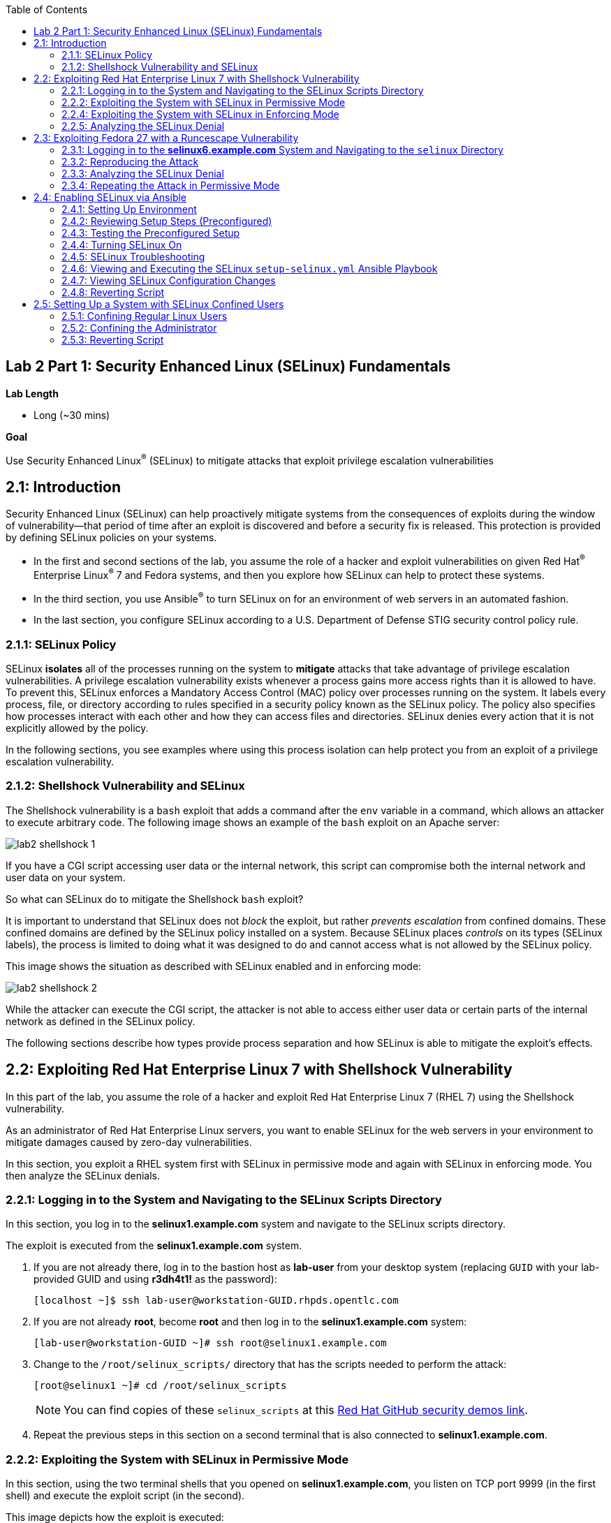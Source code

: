:toc2:
:linkattrs:

== Lab 2 Part 1: Security Enhanced Linux (SELinux) Fundamentals

.*Lab Length*
* Long (~30 mins)

.*Goal*
Use Security Enhanced Linux^(R)^ (SELinux) to mitigate attacks that exploit privilege escalation vulnerabilities

== 2.1: Introduction
Security Enhanced Linux (SELinux) can help proactively mitigate systems from the consequences of exploits during the window of vulnerability--that period of time after an exploit is discovered and before a security fix is released. This protection is provided by defining SELinux policies on your systems.

* In the first and second sections of the lab, you assume the role of a hacker and exploit vulnerabilities on given Red Hat^(R)^ Enterprise Linux^(R)^ 7 and Fedora systems, and then you explore how SELinux can help to protect these systems.
* In the third section, you use Ansible^(R)^ to turn SELinux on for an environment of web servers in an automated fashion.
* In the last section, you configure SELinux according to a U.S. Department of Defense STIG security control policy rule.

=== 2.1.1: SELinux Policy
SELinux *isolates* all of the processes running on the system to *mitigate* attacks that take advantage of privilege escalation vulnerabilities. A privilege escalation vulnerability exists whenever a process gains more access rights than it is allowed to have. To prevent this, SELinux enforces a Mandatory Access Control (MAC) policy over processes running on the system. It labels every process, file, or directory according to rules specified in a security policy known as the SELinux policy. The policy also specifies how processes interact with each other and how they can access files and directories. SELinux denies every action that it is not explicitly allowed by the policy.

In the following sections, you see examples where using this process isolation can help protect you from an exploit of a privilege escalation vulnerability.

=== 2.1.2: Shellshock Vulnerability and SELinux
The Shellshock vulnerability is a `bash` exploit that adds a command after the `env` variable in a command, which allows an attacker to execute arbitrary code. The following image shows an example of the `bash` exploit on an Apache server:

image:images/lab2-shellshock-1.png[]

If you have a CGI script accessing user data or the internal network, this script can compromise both the internal network and user data on your system.

So what can SELinux do to mitigate the Shellshock `bash` exploit?

It is important to understand that SELinux does not _block_ the exploit, but rather _prevents escalation_ from confined domains. These confined domains are defined by the SELinux policy installed on a system. Because SELinux places _controls_ on its types (SELinux labels), the process is limited to doing what it was designed to do and cannot access what is not allowed by the SELinux policy.

This image shows the situation as described with SELinux enabled and in enforcing mode:

image:images/lab2-shellshock-2.png[]

While the attacker can execute the CGI script, the attacker is not able to access either user data or certain parts of the internal network as defined in the SELinux policy.

The following sections describe how types provide process separation and how SELinux is able to mitigate the exploit's effects.

== 2.2: Exploiting Red Hat Enterprise Linux 7 with Shellshock Vulnerability

In this part of the lab, you assume the role of a hacker and exploit Red Hat Enterprise Linux 7 (RHEL 7) using the Shellshock vulnerability.

As an administrator of Red Hat Enterprise Linux servers, you want to enable SELinux for the web servers in your environment to mitigate damages caused by zero-day vulnerabilities.

In this section, you exploit a RHEL system first with SELinux in permissive mode and again with SELinux in enforcing mode. You then analyze the SELinux denials.

=== 2.2.1: Logging in to the System and Navigating to the SELinux Scripts Directory

In this section, you log in to the *selinux1.example.com* system and navigate to the SELinux scripts directory.

The exploit is executed from the *selinux1.example.com* system.

. If you are not already there, log in to the bastion host as *lab-user* from your desktop system (replacing `GUID` with your lab-provided GUID and using *r3dh4t1!* as the password):
+
----
[localhost ~]$ ssh lab-user@workstation-GUID.rhpds.opentlc.com
----

. If you are not already *root*, become *root* and then log in to the *selinux1.example.com* system:
+
----
[lab-user@workstation-GUID ~]# ssh root@selinux1.example.com
----

. Change to the `/root/selinux_scripts/` directory that has the scripts needed to perform the attack:
+
----
[root@selinux1 ~]# cd /root/selinux_scripts
----
+
NOTE: You can find copies of these `selinux_scripts` at this link:https://github.com/RedHatDemos/SecurityDemos/tree/master/2019Labs/RHELSecurityLab/scripts/selinux_scripts[Red Hat GitHub security demos link^].

. Repeat the previous steps in this section on a second terminal that is also connected to *selinux1.example.com*.

=== 2.2.2: Exploiting the System with SELinux in Permissive Mode

In this section, using the two terminal shells that you opened on *selinux1.example.com*, you listen on TCP port 9999 (in the first shell) and execute the exploit script (in the second).

This image depicts how the exploit is executed:

image:images/lab2-shellshock-flow.png[]

On the left, you see the victim server, the *selinux4* system. An HTTP request is sent to this server from the attacker machine *selinux1* on the right.
The HTTP request opens a shell to the attacker machine, which is listening on port 9999.

The victim server, *selinux4*, has SELinux set up in permissive mode by default. It is running the Apache web server and an older version of bash.

. In the first terminal shell that you opened earlier on *selinux1.example.com* and whose working directory is `/root/selinux_scripts`, start Ncat listening on TCP port 9999:
+
----
[root@selinux1 selinux_scripts]# nc -lvp 9999
Ncat: Version 7.50 ( https://nmap.org/ncat )
Ncat: Listening on :::9999
Ncat: Listening on 0.0.0.0:9999
----
+
Ncat is a feature-packed networking utility that reads and writes data across networks.

. From the second *selinux1* terminal, run the exploit:
+
----
[root@selinux1 selinux_scripts]# ./shellshock_exploit.sh
----

. Back on the first *selinux1* terminal (where you executed `nc`), look for a `bash` prompt to appear:
+
----
[root@selinux1 selinux_scripts]# nc -lvp 9999
Ncat: Version 7.50 ( https://nmap.org/ncat )
Ncat: Listening on :::9999
Ncat: Listening on 0.0.0.0:9999
Ncat: Connection from 192.168.0.24.
Ncat: Connection from 192.168.0.24:38668.
bash: no job control in this shell
bash-4.2$
----

. At the bash prompt that appeared in the *selinux1* shell, type *id*, then *uname -a*, followed by *exit* to see the results of the exploit:
+
----
bash-4.2$ id
id
uid=48(apache) gid=48(apache) groups=48(apache) context=system_u:system_r:httpd_sys_script_t:s0
bash-4.2$ uname -a
uname -a
Linux selinux4.example.com 3.10.0-418.el7.x86_64 #1 SMP Thu May 26 20:35:02 EDT 2016 x86_64 x86_64 x86_64 GNU/Linux
bash-4.2$ exit
----
+
As you can see from the resulting output, these commands were executed on *selinux4*, the victim server (*selinux4*), despite the fact that the session was started on the attacker machine (*selinux1*).
+
The `id` command prints real and effective user and group IDs, where the user and group are `apache`, demonstrating that the CGI script was started as the Apache user.
+
The `uname` command prints system information. You can see the *selinux4.example.com* host name being printed, which indicates that this is the victim system.
+
These commands indicate that the attack succeeded.

=== 2.2.4: Exploiting the System with SELinux in Enforcing Mode

The victim server (*selinux4*) has been running SELinux in permissive mode. In this section, you switch SELinux to enforcing mode and then repeat the attack.

. Connect to *selinux4* and switch to enforcing mode:
+
----
[root@selinux1 selinux_scripts]# ssh root@selinux4 setenforce 1
----

. Begin the Shellshock attack again by listening on TCP port 9999 in one of the terminal shells for the *selinux1* system:
+
----
[root@selinux1 selinux_scripts]# nc -lvp 9999
Ncat: Version 7.50 ( https://nmap.org/ncat )
Ncat: Listening on :::9999
Ncat: Listening on 0.0.0.0:9999
----

. From the other terminal shell on the *selinux1* system, run the exploit again:
+
----
[root@selinux1 selinux_scripts]# ./shellshock_exploit.sh
----
+
This time there is no `bash` prompt on the terminal where you executed the `nc` command. This is because SELinux blocked this access.

=== 2.2.5: Analyzing the SELinux Denial

In this section, you analyze what happened and why SELinux blocked the Shellshock exploit.

. Connect to the *selinux4* system from the *selinux1* machine:
+
----
[root@selinux1 selinux_scripts]# ssh root@selinux4
[root@selinux4 ~]# ausearch -m AVC -ts today | grep name_connect
type=AVC msg=audit(1524909646.681:86): avc:  denied  { name_connect } for  pid=2091 comm="bashbug.sh" dest=9999 scontext=system_u:system_r:httpd_sys_script_t:s0 tcontext=system_u:object_r:jboss_management_port_t:s0 tclass=tcp_socket
----
+
This is the AVC record from the *audit* daemon. It says that the CGI script, called `bashbug.sh` (labeled as `httpd_sys_script_t`) tried to connect to TCP port 9999 (labeled as `jboss_management_port_t`). There is no `allow` rule for this access, so the kernel denied access. This demonstrates that SELinux mitigated this attack.

== 2.3: Exploiting Fedora 27 with a Runcescape Vulnerability

The CVE-2019-5736 `runc` escape is the latest vulnerability in the area of containers. It is a privilege escalation vulnerability that allows arbitrary code execution as *root* when a malicious process inside a container escapes from the container namespace and executes on the host system. Because any container can contain a malicious process, a container can gain root access to the entire system when a system administrator starts that container.

Fortunately, SELinux technology, which separates containers from each other and from the host system, blocks this exploit.

NOTE: For more information about this exploit, see link:https://access.redhat.com/security/vulnerabilities/runcescape[Runcescape Security Vulnerability^].

In this section, you assume the role of a hacker and try to exploit Fedora 27 using the Runcescape vulnerability. As mentioned, this vulnerability in `runc` allows breaking out from a container to gain root-level access on the host machine.

An earlier release of Fedora 27 is used for the purpose, because the Docker vulnerability is fixed in Red Hat Enterprise Linux 7. Fedora 27 is in its end-of-life state, which means no updates are provided and its Docker daemon is still vulnerable.

As an administrator of Red Hat Enterprise Linux servers, you want to enable SELinux for containers in your environment to mitigate damages caused by zero-day vulnerabilities.

This lab exercise consists of three key parts:

* Exploiting a Fedora system with SELinux in _enforcing_ mode
* Exploiting a Fedora system with SELinux in _permissive_ mode
* Analyzing SELinux denials

=== 2.3.1: Logging in to the *selinux6.example.com* System and Navigating to the `selinux` Directory

The exploit is executed from the *selinux6.example.com* system.

. If not already there, log in to the bastion host as *lab-user* from your desktop system (replacing `GUID` with your lab-provided GUID and using *r3dh4t1!* as the password):
+
----
[localhost ~]$ ssh lab-user@workstation-GUID.rhpds.opentlc.com
----

. If you are not already *root*, become *root* and then log in to the *selinux6.example.com* system:
+
----
[lab-user@workstation-GUID ~]# ssh root@selinux6.example.com
----

. Change to the `/root/selinux_scripts/` directory that has the scripts needed to perform the attack:
+
----
[root@selinux6 ~]# cd /root/selinux_scripts
----
+
NOTE: You can find copies of these `selinux_scripts` at this  link:https://github.com/RedHatDemos/SecurityDemos/tree/master/2019Labs/RHELSecurityLab/scripts/selinux_scripts[Red Hat GitHub security demos link^].

=== 2.3.2: Reproducing the Attack

In this section, you reproduce the attack. First, you verify the state of the host system, then you prepare the environment, and finally you execute the program within the container.

. Verify that the host system is running SELinux in _enforcing_ mode:
+
----
[root@selinux6 selinux_scripts]# sestatus
SELinux status:                 enabled
SELinuxfs mount:                /sys/fs/selinux
SELinux root directory:         /etc/selinux
Loaded policy name:             targeted
Current mode:                   enforcing
Mode from config file:          enforcing
Policy MLS status:              enabled
Policy deny_unknown status:     allowed
Memory protection checking:     actual (secure)
Max kernel policy version:      31
----
+
Now you prepare the environment for the attack. A `runcescape.sh` shell script is already prepared for you. The script installs and starts a Docker container engine that has the vulnerable `runc` bundled inside. Then a standard container with the latest Ubuntu distribution is downloaded. Finally, the script uploads a malicious program to the container and prepares the exploit.

. Execute the script to prepare the environment:
+
----
[root@selinux6 selinux_scripts]# ./runcescape.sh
[+] Installing docker
[+] Starting docker
[+] Downloading container
[+] Uploading exploit
[+] Executing docker
----
+
Now, the container with the malicious program is ready and waiting for a system administrator to execute the program inside the container. In this case, the malicious program is renamed to `bash` and replaced with the real `/bin/bash`.

. Start the Docker container, which executes the malicious program:
+
----
[root@selinux6 selinux_scripts]# docker exec -it pwnme /bin/bash
[+] bad_libseccomp.so booted.
[+] opened ro /proc/self/exe <3>.
[+] constructed fdpath </proc/self/fd/3>
[+] bad_init is ready -- see </tmp/bad_init_log> for logs.
[*] dying to allow /proc/self/exe to be unused...
----
+
Due to the nature of the attack, it may be necessary to execute the last command multiple times to make sure the attack is successful.

. Execute the `docker exec -it pwnme /bin/bash` command multiple times.

=== 2.3.3: Analyzing the SELinux Denial

In this section, you analyze what happened and why SELinux blocked the `runc` escape exploit.

. Run the `ausearch` command to see the SELinux denial:
+
----
[root@selinux6 selinux_scripts]# ausearch -m AVC -ts today | grep container_runtime_exec_t
type=AVC msg=audit(1554464510.001:479): avc:  denied  { write } for  pid=5190 comm="bad_init" name="docker-runc-current" dev="dm-0" ino=9162730 scontext=system_u:system_r:container_t:s0:c915,c946 tcontext=system_u:object_r:container_runtime_exec_t:s0 tclass=file permissive=0
----
+
This is the AVC record from the *audit* daemon. It says that a malicious process inside the *bad_init* container (labeled `container_t`) is trying to modify the *docker-runc-current* container (labeled as `container_runtime_exec_t`) on the host system. SELinux blocked this clearly malicious behavor.

=== 2.3.4: Repeating the Attack in Permissive Mode

The *selinux6* system has been running SELinux in enforcing mode. In this section, you switch SELinux to permissive mode and then you repeat the attack with SELinux in permissive mode.

. Switch SELinux to _permissive_ mode:
+
----
[root@selinux6 selinux_scripts]# setenforce 0
[root@selinux6 selinux_scripts]# getenforce
Permissive
----

. First, prepare the new container with the exploit:
+
----
[root@selinux6 selinux_scripts]# ./runcescape.sh
[+] Installing docker
[+] Starting docker
[+] Downloading container
[+] Uploading exploit
[+] Executing docker
----
+
The container with the malicious program is ready for the system administrator to execute it. In this case, the malicious program is renamed to _bash_ and replaced with the real `/bin/bash`.

. Repeat the attack and, because SELinux is in permissive mode, expect it to be successful:
+
----
[root@selinux6 selinux_scripts]# docker exec -it pwnme /bin/bash
[+] bad_libseccomp.so booted.
[+] opened ro /proc/self/exe <3>.
[+] constructed fdpath </proc/self/fd/3>
[+] bad_init is ready -- see </tmp/bad_init_log> for logs.
[*] dying to allow /proc/self/exe to be unused...
----
+
Because of the nature of the attack, it is sometimes necessary to execute the last command multiple times to make sure the attack is successful.

. Execute the last command (`docker exec -it pwnme /bin/bash`) multiple times until you see this output:
+
----
[root@selinux6 selinux_scripts]# docker exec -it pwnme /bin/bash
rpc error: code = 2 desc = containerd: container not started
----
+
This proves that exploit was successful.

. Run the `ausearch -m AVC -ts today` command again and note that it shows the same SELinux denial as it did in enforcing mode--but because the machine is in permissive mode, the payload of the exploit is also executed.

. Determine that the exploit actually worked:
+
----
[root@selinux6 selinux_scripts]# cd /
[root@selinux6 /]# ls
bin   dev  HACKED  lib    media  opt   root  sbin  sys  usr
boot  etc  home    lib64  mnt    proc  run   srv   tmp  var
----
+
The payload creates a file named `HACKED` in the root file system.
+
Note the `HACKED` file. This is simply an example--a real exploit, rather than merely creating a file in the `/` directory, would have allowed arbitrary and far more dangerous code execution as *root*.

== 2.4: Enabling SELinux via Ansible

SELinux brings additional security to an environment and often needs to be modified to reflect the current environment configuration. In such cases, SELinux can be switched during debugging to permissive mode so that it does not block the basic functionality of the system. In permissive mode, you can run the system for some time to debug all possible SELinux AVC denials. Once you have adjusted the rules to handle all of the desired functionality, you can switch SELinux back to enforcing mode.

There are many ways to view or modify the installed SELinux policy. In this section, you use the SELinux Ansible role to distribute all of the required changes in the SELinux policy to make your Apache configuration work with SELinux in enforcing mode.

More specifically, you enable SELinux in your environment, which consists of an Apache server using both custom and standard paths for web files, so that the Apache server is fully confined by SELinux. You do this by using the SELinux system roles feature as an Ansible role to configure SELinux in an automated fashion.

=== 2.4.1: Setting Up Environment

In this section, you have an environment with Apache web servers, where both default and custom paths for Apache web files are used. Specifically:

 * `/var/www/html` (default)
 * `/var/www_new/html` (custom)

These web files are accessible using *TCP/80* and *TCP/7070* ports on each web server:

 * *selinux2.example.com:80* (default)
 * *selinux2.example.com:7070* (custom)

 * *selinux3.example.com:80* (default)
 * *selinux3.example.com:7070* (custom)

 * *selinux5.example.com:80* (default)
 * *selinux5.example.com:7070* (custom)

By default, SELinux is disabled for all web servers. In a fully automated fashion, you turn SELinux on for all web servers without breaking any functionality using the SELinux system roles feature as an Ansible role.

The SELinux part of the lab environment consists of four machines:

 * *selinux1*, *selinux1.example.com* (RHEL-8 admin host)
 * *selinux2*, *selinux2.example.com* (RHEL-8 host)
 * *selinux3*, *selinux3.example.com* (RHEL-6 host)
 * *selinux5*, *selinux5.example.com* (RHEL-7 host)

The first *selinux1.example.com* host is used as an administrative interface to set up the other hosts, where you complete all of the configuration steps.

=== 2.4.2: Reviewing Setup Steps (Preconfigured)

[IMPORTANT]
All of the steps in this _Setup Steps_ section have already been performed in the lab environment for you. They are described here for informative purposes, and must be executed _only_ if you use the revert script for this lab.

==== 2.4.2.1: Viewing Basic Preconfigured Environment

In this section, you explore what is already configured for you in this part of the lab.

. If not already there, log in to the workstation bastion host as *lab-user* from your desktop system (replacing `GUID` with your lab-provided GUID and using *r3dh4t1!* as the password):
+
----
[localhost ~]$ ssh lab-user@workstation-GUID.rhpds.opentlc.com
----

. Log in to the *selinux1.example.com* system as *root*:
+
----
[lab-user@workstation-GUID ~]# ssh root@selinux1.example.com
----

. Look at the DNS records on the *selinux1* server:
+
----
[root@selinux1 ~]# cat /etc/hosts
127.0.0.1   localhost localhost.localdomain localhost4 localhost4.localdomain4
::1         localhost localhost.localdomain localhost6 localhost6.localdomain6
192.168.0.20 selinux2
192.168.0.21 selinux3
192.168.0.6 selinux5
----

. Install Ansible if it is not already installed on the *selinux1* host:
+
----
[root@selinux1 ~]# pip3 install ansible
----

. Change to the `selinux_scripts` working directory on the *selinux1* host:
+
----
[root@selinux1 ~]# cd /root/selinux_scripts
----

. Look at the created inventory file for your Ansible usage:
+
----
[root@selinux1 selinux_scripts]# cat inventory
selinux2 ansible_python_interpreter=/usr/libexec/platform-python
selinux3
selinux5
----

==== 2.4.2.2: Testing Preconfigured Apache Web Servers with SELinux Disabled

The Apache web servers are already set up using the `setup-webserver.yml` playbook, which was executed on the *selinux2*, *selinux3*, and *selinux5* hosts. SELinux is also turned off.

All of the Ansible commands in this section were executed from *selinux1.example.com*.

In this section, you test whether all of the servers are available via the `ansible` command.

. If not already there, log in to the workstation bastion host as *lab-user* from your desktop system (replacing `GUID` with your lab-provided GUID and using *r3dh4t1!* as the password):
+
----
[localhost ~]$ ssh lab-user@workstation-GUID.rhpds.opentlc.com
----

. If you are not already *root*, become *root* and then log in to the *selinux1.example.com* system:
+
----
[lab-user@workstation-GUID ~]# ssh root@selinux1.example.com
----

. Change to the `selinux_scripts` working directory on the *selinux1* host:
+
----
[root@selinux1 ~]# cd /root/selinux_scripts
----

. Test which servers are accessible:
+
----
[root@selinux1 selinux_scripts]# ansible all -i inventory -m ping -u root
----
+
This Ansible invocation specifies all listed servers in the _inventory_ file and tests to see if they are accessible. Accessible servers return the `pong` response:
+
----
    selinux3 | SUCCESS => {
        "changed": false,
        "ping": "pong"
    }
    selinux5 | SUCCESS => {
        "changed": false,
        "ping": "pong"
    }
    selinux2 | SUCCESS => {
        "changed": false,
        "ping": "pong"
    }
----

. Configure Apache web servers on the given servers via the `setup_webserver.yml` playbook:
+
----
[root@selinux1 selinux_scripts]# ansible-playbook -i inventory -u root setup-webserver.yml
----
+
This playbook performs the following actions for all of the hosts mentioned in the `inventory` file:

* SELinux is disabled.
* Apache web servers are:
** Installed
** Configured to listen on ports *TCP/80* and *TCP/7070* via the *linux-sytem-roles/firewall* Ansible role
** Configured to use `/var/www/html` (default) and `/var/www_new/html` (custom) as root directories
** Rebooted

. Install the `setools-console` package containing SELinux policy query tools, which is used for SELinux troubleshooting:
+
----
[root@selinux1 selinux_scripts]# ssh root@selinux2 yum install setools-console -y

[root@selinux1 selinux_scripts]# ssh root@selinux3 yum install setools-console -y

[root@selinux1 selinux_scripts]# ssh root@selinux5 yum install setools-console -y
----


=== 2.4.3: Testing the Preconfigured Setup

. Test the preconfigured setup steps:
+
----
[root@selinux1 selinux_scripts]# hostname
selinux1.example.com
----
+
----
[root@selinux1 selinux_scripts]# cd /root/selinux_scripts
----
+
----
[root@selinux1 selinux_scripts]# curl selinux{2,3,5}
<h1>Default Document Root</h1>
<h1>Default Document Root</h1>
<h1>Default Document Root</h1>
----
+
----
[root@selinux1 selinux_scripts]# curl selinux{2,3,5}:7070
<h1>Custom Document Root</h1>
<h1>Custom Document Root</h1>
<h1>Custom Document Root</h1>
----
+
----
[root@selinux1 selinux_scripts]# ssh root@selinux2 getenforce
Disabled
----
+
----
[root@selinux1 selinux_scripts]# ssh root@selinux3 getenforce
Disabled
----
+
----
[root@selinux1 selinux_scripts]# ssh root@selinux5 getenforce
Disabled
----

=== 2.4.4: Turning SELinux On

. Set SELinux to _permissive_ mode and relabel the entire file system:
+
----
[root@selinux1 selinux_scripts]# ansible-playbook -i inventory -u root enable-selinux.yml
----
+
SELinux is switched to _permissive_ mode using the `enable-selinux` playbook. This means that SELinux policy is enabled but not enforced.

. Use `getenforce` and `sestatus` to view the current SELinux mode for your servers:
+
----
[root@selinux1 selinux_scripts]# ssh root@selinux2 getenforce
[root@selinux1 selinux_scripts]# ssh root@selinux2 sestatus
----
+
SELinux does not deny access, but denials are logged for actions that would have been denied had SELinux been running in enforcing mode.

. Run the `curl` command to show logged denials for certain actions:
+
----
[root@selinux1 selinux_scripts]# curl selinux{2,3,5}:7070
<h1>Custom Document Root</h1>
<h1>Custom Document Root</h1>
<h1>Custom Document Root</h1>
----

. Note that AVC denials are generated and and view the denials using the `ausearch`:
+
----
[root@selinux1 selinux_scripts]# ssh root@selinux2

[root@selinux2 ~]# ausearch -m AVC -su httpd_t -ts recent

avc:  denied  { name_bind } for  pid=1830 comm="httpd" src=7070 scontext=system_u:system_r:httpd_t:s0 tcontext=system_u:object_r:unreserved_port_t:s0 tclass=tcp_socket
avc:  denied  { read } for  pid=1831 comm="httpd" name="index.html" dev="vda3" ino=8511801 scontext=system_u:system_r:httpd_t:s0 tcontext=system_u:object_r:var_t:s0 tclass=file
avc:  denied  { map } for  pid=778 comm="httpd" path="/var/www_new/html/index.html" dev="dm-0" ino=8751871 scontext=system_u:system_r:httpd_t:s0 tcontext=system_u:object_r:var_t:s0 tclass=file permissive=1
avc:  denied  { open } for  pid=778 comm="httpd" path="/var/www_new/html/index.html" dev="dm-0" ino=8751871 scontext=system_u:system_r:httpd_t:s0 tcontext=system_u:object_r:var_t:s0 tclass=file permissive=1
avc:  denied  { getattr } for  pid=778 comm="httpd" path="/var/www_new/html/index.html" dev="dm-0" ino=8751871 scontext=system_u:system_r:httpd_t:s0 tcontext=system_u:object_r:var_t:s0 tclass=file permissive=1
----

=== 2.4.5: SELinux Troubleshooting
In the previous section, you enabled SELinux and AVC denials occurred. Denial messages are logged when SELinux denies access. In this section, you investigate why these denials occurred.

SELinux troubleshooting can be performed on both the *selinux2* and *selinux3* hosts. You use the *selinux2* host in the following examples.

. Log in to the *selinux2* host, if you are not already logged in:
+
----
[root@selinux1 selinux_scripts]# ssh root@selinux2
----

==== 2.4.5.1: Checking SELinux Port

. Verify that SELinux `httpd_t` process domain used for Apache web servers is not able to bind to *TCP/7070* port by default:
+
----
[root@selinux2 ~]# sesearch -A -s httpd_t -t unreserved_port_t -c tcp_socket -p name_bind | grep httpd_t
----
+
There is no default rule for this access in the SELinux policy on the RHEL-7 *selinux5* and RHEL-8 *selinux2* hosts.

. Verify that Apache web servers _can_ bind to other ports and these SELinux port types can be assigned to your selected custom port (*TCP/7070*):
+
----
[root@selinux2 ~]# sesearch -A -s httpd_t -c tcp_socket -p name_bind | grep httpd_t
----

==== 2.4.5.2: Checking SELinux File Context

The SELinux `httpd_t` process domain used for Apache web servers is not able to read a general `/var` content with the SELinux `var_t` file type.

. Verify that there is no rule for this access in the SELinux policy:
+
----
[root@selinux2 ~]# sesearch -A -s httpd_t -t var_t -c file -p read
----

. Verify that Apache web servers can read a specific content with a specific SELinux file type:
+
----
[root@selinux2 ~]# sesearch -A -s httpd_t -c file -p read
----

. Use the `matchpathcon` utility to decide the proper context for your alternate location for web files:
+
----
[root@selinux2 ~]# matchpathcon /var/www/html
/var/www/html    system_u:object_r:httpd_sys_content_t:s0
[root@selinux2 ~]# exit
----

=== 2.4.6: Viewing and Executing the SELinux `setup-selinux.yml` Ansible Playbook

In this section, you examine and then execute an Ansible Playbook that switches SELinux to enforcing mode and applies all of the required changes for your web servers' configurations.

The playbook uses the `linux-system-roles/selinux Ansible` role.

. Make sure that you are on the *selinux1* system, then navigate to the `/root/selinux_scripts` directory:
+
----
[root@selinux1 selinux_scripts]# hostname
selinux1.example.com

[root@selinux1 selinux_scripts]# pwd
/root/selinux_scripts
----

. Open the `setup-selinux.yml` Ansible Playbook to take a closer look at it:
+
----
[root@selinux1 selinux_scripts]# cat setup-selinux.yml

  - hosts: all
  become: true
  become_user: root
  vars:
    SELinux_type: targeted
    SELinux_mode: enforcing
    SELinux_change_running: 1
    SELinux_file_contexts:
       - { target: '/var/www_new(/.*)?', setype: 'httpd_sys_content_t', ftype: 'a' }
    SELinux_restore_dirs:
      - /var/www/html
      - /var/www_new/
    SELinux_ports:
      - { ports: '7070', proto: 'tcp', setype: 'http_port_t', state: 'present' }
  roles:
    - linux-system-roles.selinux
----
+
In the `vars` section, you switch SELinux to enforcing mode:
+
----
    SELinux_type: targeted
    SELinux_mode: enforcing
    SELinux_change_running: 1
----
+
Web servers use the custom `/var/www_new/html` path for web pages. SELinux labels must be fixed for this directory and subdirectories/files to reflect the default SELinux security labels for the `/var/www/html` location. This is done by the following lines in the playbook:
+
----
    SELinux_file_contexts:
        - { target: '/var/www_new(/.*)?', setype: 'httpd_sys_content_t', ftype: 'a' }
----
+
After SELinux security labels are defined in the SELinux context database, these labels must be applied into extended attributes of selected files as done by these lines in the playbook:
+
----
    SELinux_restore_dirs:
        - /var/www_new
----
+
All web servers are bound to the custom *TCP/7070* port in the configuration. This setup must be reflected in a SELinux configuration as done in these lines of the playbook:
+
----
    SELinux_ports:
        - { ports: '7070', proto: 'tcp', setype: 'http_port_t', state: 'present' }
----

. Execute the `setup_selinux.yml` Ansible Playbook and apply these defined configurations for all of the servers:
+
----
[root@selinux1 selinux_scripts]# ansible-playbook -i inventory -u root setup-selinux.yml
----


=== 2.4.7: Viewing SELinux Configuration Changes

. Test and view all of the recent SELinux configuration changes:
+
----
[root@selinux1 selinux_scripts]# ssh selinux2 semanage export

[root@selinux1 selinux_scripts]# ssh selinux5 semanage export

[root@selinux1 selinux_scripts]# ssh selinux3 semanage -o -
----

. Determine the current SELinux status for all of the servers:
+
----
[root@selinux1 selinux_scripts]# ansible all -i inventory -u root -a getenforce
----

. Check the functionality with SELinux enabled:
+
----
    [root@selinux1 selinux_scripts]# curl selinux{2,3,5}
	<h1>Default Document Root</h1>
	<h1>Default Document Root</h1>
	<h1>Default Document Root</h1>
----
+
----
    [root@selinux1 selinux_scripts]# curl selinux{2,3,5}:7070
	<h1>Custom Document Root</h1>
	<h1>Custom Document Root</h1>
	<h1>Custom Document Root</h1>
----

=== 2.4.8: Reverting Script

This `revert` script is needed to proceed to the next lab section (or if you plan to repeat the lab again from the beginning). Additionally, all of the steps in the _Setup Steps_ section mentioned in the beginning of this lab must be executed, with the exception of the package installation steps.

In this section, you invoke the `revert` script.

. Run the `revert` script:
+
----
[root@selinux1 selinux_scripts]# hostname
selinux1.example.com

[root@selinux1 selinux_scripts]# pwd
/root/selinux_scripts

[root@selinux1 selinux_scripts]# cat inventory
selinux2 ansible_python_interpreter=/usr/libexec/platform-python
selinux3
selinux5

[root@selinux1 selinux_scripts]# ansible-playbook -i inventory -u root revert-all.yml
----

== 2.5: Setting Up a System with SELinux Confined Users

As an enterprise system administrator, you may want your systems to follow the U.S. Department of Defense STIG security rule V-71971 so that your system is fully confined without unconfined users.
In addition, you may want to have only one administrator user who can become *root* and manage the system, and to limit the access of other users.

In Red Hat Enterprise Linux, Linux users are mapped to the SELinux `unconfined_u` user by default. All of the processes run by `unconfined_u` are in the `unconfined_t` domain. This means that users can access the system within the limits of the standard Linux DAC policy. However, a number of _confined_ SELinux users are available in Red Hat Enterprise Linux. This means that users can be restricted to a limited set of capabilities. Each Linux user is mapped to an SELinux user using SELinux policy, allowing Linux users to inherit the restrictions placed on SELinux users.

This lab section is comprised of three key parts:

* Confining regular Linux users
* Confining Linux root users
* Using the revert script

=== 2.5.1: Confining Regular Linux Users

. Execute the `revert` script if you did not do this in the previous section:
+
----
[root@selinux1 selinux_scripts]# ansible-playbook -i inventory -u root revert-all.yml
----
+
All actions are performed on the *selinux5* host, which is a RHEL 7.5 system.

. If you are not already there, log in to the bastion host as *lab-user* from your desktop system (replacing `GUID` with your lab-provided GUID and using *r3dh4t1!* as the password):
+
----
[localhost ~]$ ssh lab-user@workstation-GUID.rhpds.opentlc.com
----

. Log in to the *selinux1.example.com* system as *root*, then SSH to *selinux5.example.com* as *root*:
+
----
[lab-user@workstation-GUID ~]# ssh root@selinux1.example.com
[root@selinux1 ~]# ssh root@selinux5.example.com
----

. Use the `semanage` login tool to assign Linux users to SELinux users:
+
----
[root@selinux5 ~]# semanage login -l
----
+
Users are mapped to `unconfined_u` by default.

==== 2.5.1.1: Changing the Default Mapping

. Modify the record with `+__default__+`, which represents all of the users without an explicit mapping, to change the mapping of all Linux users:
+
----
[root@selinux5 ~]# semanage login -m -s user_u -r s0 __default__
[root@selinux5 ~]# semanage login -l
----
+
*system_u* is a special user used only for system processes and is not listed.

==== 2.5.1.2: Adding a Test User

After this, when users who are not *root* log in, their processes run in the `user_t` domain.

. Every user session, other than for *root*, runs with `user_t`:
+
----
[root@selinux5 ~]# adduser user42
----
+
----
[root@selinux5 ~]# passwd user42
----
+
[TIP]
====
You can select any password for *user42*, but make sure you remember what it is.
====
+
----
[root@selinux5 ~]# ssh user42@localhost
user42@localhost's password:
[user42@selinux5 ~]$ id -Z
user_u:user_r:user_t:s0
----
+
----
[user42@selinux5 ~]$ ps axZ
LABEL                     PID TTY    STAT  TIME COMMAND
-                           1 ?      Ss    0:00 /usr/lib/systemd/systemd --switched-root --system --deserialize 21
user_u:user_r:user_t:s0  2780 ?      S     0:00 sshd: user42@pts/1
user_u:user_r:user_t:s0  2781 pts/1  Ss    0:00 -bash
user_u:user_r:user_t:s0  2808 pts/1  R+    0:00 ps axZ

# exit
----

. Determine whether the user can become *root*.

. Add this line to the `/etc/sudoers.d/administrators` file:
+
----
user42  ALL=(ALL)       NOPASSWD: ALL
----
+
----
[root@selinux5 ~]# visudo -f /etc/sudoers.d/administrators
----

. In the text editor, copy and past this line:
+
----
user42  ALL=(ALL)       NOPASSWD: ALL
----
+
[TIP]
====
To insert the line, copy it and then press *i* to insert. To save and exit, press *esc* and then press *:wq!*.
====

. Confirm your changes:
+
----
[root@selinux5 ~]# grep user42 /etc/sudoers.d/administrators
user42  ALL=(ALL)       NOPASSWD: ALL
----
+
----
[root@selinux5 ~]# ssh user42@localhost
user42@localhost's password:
----
+
----
[user42@selinux5 ~]$ sudo -i
sudo: PERM_SUDOERS: setresuid(-1, 1, -1): Operation not permitted
sudo: no valid sudoers sources found, quitting
sudo: setresuid() [0, 0, 0] -> [1001, -1, -1]: Operation not permitted
sudo: unable to initialize policy plugin
----

. Attempt the same in permissive mode:
+
----
[user42@selinux5 ~]$ exit
[root@selinux5 ~]# id -Z
unconfined_u:unconfined_r:unconfined_t:s0-s0:c0.c1023
----
+
----
[root@selinux5 ~]# setenforce 0
[root@selinux5 ~]# ssh user42@localhost
user42@localhost's password:
[user42@selinux5 ~]$ sudo -i
[root@selinux5 ~]# id
uid=0(root) gid=0(root) groups=0(root) context=user_u:user_r:user_t:s0
----
+
----
[root@selinux5 ~]# id -Z
User_u:user_r:user_t:s0
----
+
----
[root@selinux5 ~]# exit
----
+
----
[user42@selinux5 ~]$ exit
[root@selinux5 ~]# setenforce 1
----
+
Because SELinux denials are not enforced in permissive mode, `user42` can become *root*. But you can see that the context stayed `user_t` and did not change to `unconfined_t`.

=== 2.5.2: Confining the Administrator

There are two basic methods for confining the administrator user:

An administrator can be directly mapped to the `sysadm_u` SELinux user so that when that user logs in, the session is run with `sysadm_t` domain. Alternatively, you assign administrator users to `staff_u` and configure `sudo` so that specific users can gain the SELinux administrator role.

. In this case, enable the `ssh_sysadm_login` SELinux boolean option to allow users assigned `sysadm_u` to log in using SSH:
+
----
[root@selinux5 ~]# semanage user -m -R "sysadm_r secadm_r" sysadm_u
[root@selinux5 ~]# adduser -G wheel -Z sysadm_u admin1
----
+
----
[root@selinux5 ~]# passwd admin1
----
+
[TIP]
====
You can select any password for *admin1*, but make sure you remember what it is.
====
+
----
[root@selinux5 ~]# semanage login -l | grep admin
admin1               sysadm_u             s0-s0:c0.c1023       *
----
+
----
[root@selinux5 ~]# setsebool -P ssh_sysadm_login on
[root@selinux5 ~]# ssh admin1@localhost
----
+
----
[admin1@selinux5 ~]$ id -Z
sysadm_u:sysadm_r:sysadm_t:s0-s0:c0.c1023
----
+
----
[admin1@selinux5 ~]$ sudo -i
[sudo] password for admin1:
----
+
----
[root@selinux5 ~]# id -Z
sysadm_u:sysadm_r:sysadm_t:s0-s0:c0.c1023
----

. Perform the administrator's operation, which can be executed only by *admin* SELinux users:
+
----
[root@selinux5 ~]# systemctl restart sshd
[root@selinux5 ~]# exit
[admin1@selinux5 ~]# exit
----

. Using the second approach, assign administrator users to `staff_u` and configure `sudo` so that specific users can gain the SELinux administrator role:
+
----
[root@selinux5 ~]# adduser -G wheel -Z staff_u admin2
----
+
----
[root@selinux5 ~]# passwd admin2
----
+
[TIP]
====
You can select any password for *admin2*, but make sure you remember what it is.
====
+
----
[root@selinux5 ~]# semanage login -l | grep admin
admin1               sysadm_u             s0-s0:c0.c1023       *
admin2               staff_u              s0-s0:c0.c1023       *
----
+
----
[root@selinux5 ~]# ssh admin2@localhost
[admin2@selinux5 ~]$ id -Z
staff_u:staff_r:staff_t:s0-s0:c0.c1023
----
+
----
[admin2@selinux5 ~]$ sudo -i
[sudo] password for admin2:
-bash: /root/.bash_profile: Permission denied
-bash-4.2# id -Z
staff_u:staff_r:staff_t:s0-s0:c0.c1023
----

. Perform the administrator's operation, which can be executed only by *admin* SELinux users:
+
----
-bash-4.2# systemctl restart sshd
Failed to restart sshd.service: Access denied
See system logs and 'systemctl status sshd.service' for details.
-bash-4.2# exit
[admin2@selinux5 ~]$ exit
----

. Add the following rule to `sudoers` to allow the *admin2* user to gain the SELinux administrator role:
+
----
[root@selinux5 ~]# visudo -f /etc/sudoers.d/administrators
----

. Append the following line to the end of the file:
+
----
admin2  ALL=(ALL)  TYPE=sysadm_t ROLE=sysadm_r    ALL
admin2  ALL=(ALL)  TYPE=secadm_t ROLE=secadm_r /usr/sbin/semanage,/usr/sbin/semodule
----
+
[TIP]
====
In the `vi` text editor, press *o*, then copy and paste these lines into the buffer. Then press *esc* and then type *:wq!* to save and exit.
====

. The *admin2* user can gain the administrator role using `sudo`:
+
----
[root@selinux5 ~]# ssh admin2@localhost
[admin2@selinux5 ~]$ sudo -i
[sudo] password for admin2:
----
+
----
[root@selinux5 ~]# id -Z
staff_u:sysadm_r:sysadm_t:s0-s0:c0.c1023
----
+
----
[root@selinux5 ~]# systemctl restart sshd
[root@selinux5 ~]#
----
+
----
[root@selinux5 ~]# exit
[admin2@selinux5 ~]# exit
----

=== 2.5.3: Reverting Script

In this section, you use a `revert` script to restore the default SELinux user's configuration.

. (Optional) Run this `revert` script on the *selinux5* host:
+
----
[root@selinux5 ~]# hostname
selinux5.example.com
----
+
----
[root@selinux5 ~]# cd /root
[root@selinux5 ~]# sh confined_users_revert.sh
----

<<top>>

link:README.adoc#table-of-contents[Table of Contents^] | link:lab2_SELinux_part2_udica.adoc[Lab 2: SELinux Part 2 - How to generate tailored SELinux policies for containers^]
